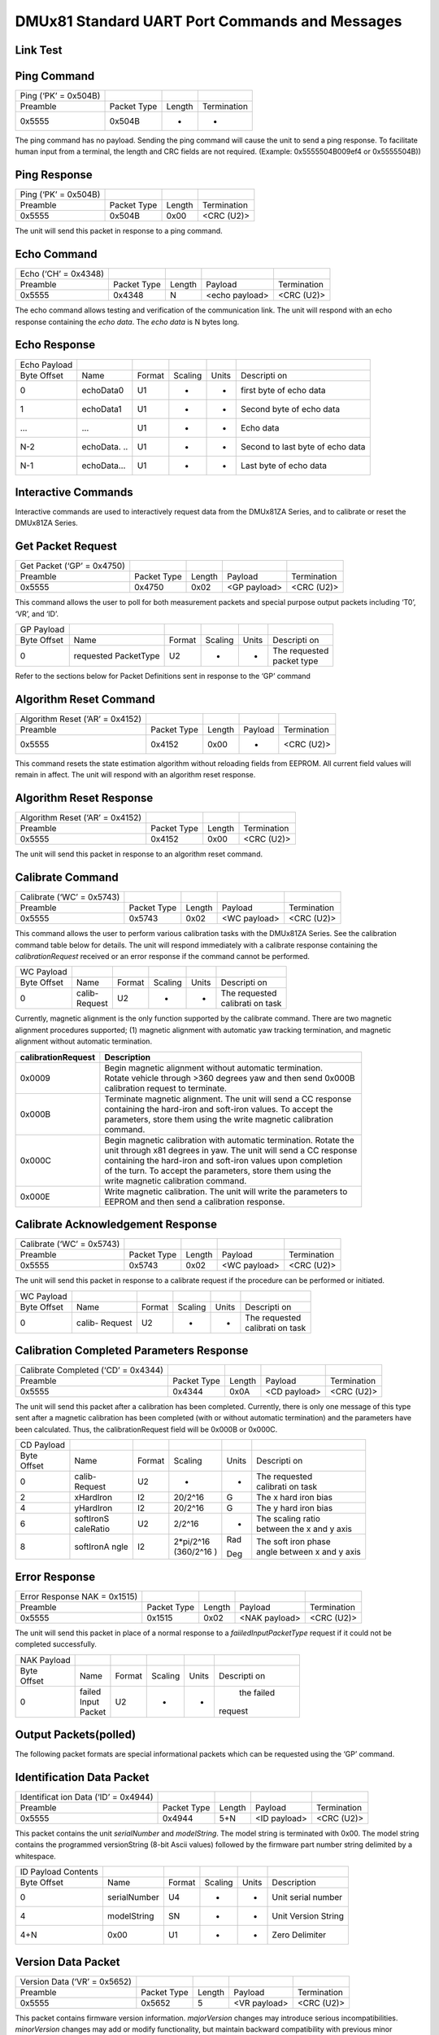 DMUx81 Standard UART Port Commands and Messages
***********************************************

Link Test
---------

Ping Command
------------

+----------------------+-------------+--------+-------------+
| Ping (‘PK’ = 0x504B) |             |        |             |
+----------------------+-------------+--------+-------------+
| Preamble             | Packet Type | Length | Termination |
+----------------------+-------------+--------+-------------+
| 0x5555               | 0x504B      | -      | -           |
+----------------------+-------------+--------+-------------+

The ping command has no payload. Sending the ping command will cause the
unit to send a ping response. To facilitate human input from a terminal,
the length and CRC fields are not required. (Example: 0x5555504B009ef4
or 0x5555504B))

Ping Response
-------------

+----------------------+-------------+--------+-------------+
| Ping (‘PK’ = 0x504B) |             |        |             |
+----------------------+-------------+--------+-------------+
| Preamble             | Packet Type | Length | Termination |
+----------------------+-------------+--------+-------------+
| 0x5555               | 0x504B      | 0x00   | <CRC (U2)>  |
+----------------------+-------------+--------+-------------+

The unit will send this packet in response to a ping command.

Echo Command
------------

+----------------------+-------------+--------+----------------+-------------+
| Echo (‘CH’ = 0x4348) |             |        |                |             |
+----------------------+-------------+--------+----------------+-------------+
| Preamble             | Packet Type | Length | Payload        | Termination |
+----------------------+-------------+--------+----------------+-------------+
| 0x5555               | 0x4348      | N      | <echo payload> | <CRC (U2)>  |
+----------------------+-------------+--------+----------------+-------------+

The echo command allows testing and verification of the communication
link. The unit will respond with an echo response containing the *echo
data*. The *echo data* is N bytes long.

Echo Response
-------------

+-----------+-----------+-----------+-----------+-----------+-----------+
| Echo      |           |           |           |           |           |
| Payload   |           |           |           |           |           |
+-----------+-----------+-----------+-----------+-----------+-----------+
| Byte      | Name      | Format    | Scaling   | Units     | Descripti |
| Offset    |           |           |           |           | on        |
+-----------+-----------+-----------+-----------+-----------+-----------+
| 0         | echoData0 | U1        | -         | -         | first     |
|           |           |           |           |           | byte of   |
|           |           |           |           |           | echo data |
+-----------+-----------+-----------+-----------+-----------+-----------+
| 1         | echoData1 | U1        | -         | -         | Second    |
|           |           |           |           |           | byte of   |
|           |           |           |           |           | echo data |
+-----------+-----------+-----------+-----------+-----------+-----------+
| …         | …         | U1        | -         | -         | Echo data |
+-----------+-----------+-----------+-----------+-----------+-----------+
| N-2       | echoData. | U1        | -         | -         | Second to |
|           | ..        |           |           |           | last byte |
|           |           |           |           |           | of echo   |
|           |           |           |           |           | data      |
+-----------+-----------+-----------+-----------+-----------+-----------+
| N-1       | echoData… | U1        | -         | -         | Last byte |
|           |           |           |           |           | of echo   |
|           |           |           |           |           | data      |
+-----------+-----------+-----------+-----------+-----------+-----------+

Interactive Commands
--------------------

Interactive commands are used to interactively request data from the
DMUx81ZA Series, and to calibrate or reset the DMUx81ZA Series.

Get Packet Request
------------------

+----------------------------+-------------+--------+--------------+-------------+
| Get Packet (‘GP’ = 0x4750) |             |        |              |             |
+----------------------------+-------------+--------+--------------+-------------+
| Preamble                   | Packet Type | Length | Payload      | Termination |
+----------------------------+-------------+--------+--------------+-------------+
| 0x5555                     | 0x4750      | 0x02   | <GP payload> | <CRC (U2)>  |
+----------------------------+-------------+--------+--------------+-------------+

This command allows the user to poll for both measurement packets and
special purpose output packets including ‘T0’, ‘VR’, and ‘ID’.

+-----------+-----------+-----------+-----------+-----------+-----------+
| GP        |           |           |           |           |           |
| Payload   |           |           |           |           |           |
+-----------+-----------+-----------+-----------+-----------+-----------+
| Byte      | Name      | Format    | Scaling   | Units     | Descripti |
| Offset    |           |           |           |           | on        |
+-----------+-----------+-----------+-----------+-----------+-----------+
| 0         | requested | U2        | -         | -         || The      |
|           | PacketType|           |           |           | requested |
|           |           |           |           |           || packet   |
|           |           |           |           |           | type      |
+-----------+-----------+-----------+-----------+-----------+-----------+

Refer to the sections below for Packet Definitions sent in response to
the ‘GP’ command

Algorithm Reset Command
-----------------------

+---------------------------------+-------------+--------+---------+-------------+
| Algorithm Reset (‘AR’ = 0x4152) |             |        |         |             |
+---------------------------------+-------------+--------+---------+-------------+
| Preamble                        | Packet Type | Length | Payload | Termination |
+---------------------------------+-------------+--------+---------+-------------+
| 0x5555                          | 0x4152      | 0x00   | -       | <CRC (U2)>  |
+---------------------------------+-------------+--------+---------+-------------+

This command resets the state estimation algorithm without reloading
fields from EEPROM. All current field values will remain in affect. The
unit will respond with an algorithm reset response.

Algorithm Reset Response
------------------------

+---------------------------------+-------------+--------+-------------+
| Algorithm Reset (‘AR’ = 0x4152) |             |        |             |
+---------------------------------+-------------+--------+-------------+
| Preamble                        | Packet Type | Length | Termination |
+---------------------------------+-------------+--------+-------------+
| 0x5555                          | 0x4152      | 0x00   | <CRC (U2)>  |
+---------------------------------+-------------+--------+-------------+

The unit will send this packet in response to an algorithm reset
command.

Calibrate Command
-----------------

+---------------------------+-------------+--------+--------------+-------------+
| Calibrate (‘WC’ = 0x5743) |             |        |              |             |
+---------------------------+-------------+--------+--------------+-------------+
| Preamble                  | Packet Type | Length | Payload      | Termination |
+---------------------------+-------------+--------+--------------+-------------+
| 0x5555                    | 0x5743      | 0x02   | <WC payload> | <CRC (U2)>  |
+---------------------------+-------------+--------+--------------+-------------+

This command allows the user to perform various calibration tasks with
the DMUx81ZA Series. See the calibration command table below for
details. The unit will respond immediately with a calibrate response
containing the *calibrationRequest* received or an error response if the
command cannot be performed.

+-----------+-----------+-----------+-----------+-----------+-----------+
| WC        |           |           |           |           |           |
| Payload   |           |           |           |           |           |
+-----------+-----------+-----------+-----------+-----------+-----------+
| Byte      | Name      | Format    | Scaling   | Units     | Descripti |
| Offset    |           |           |           |           | on        |
+-----------+-----------+-----------+-----------+-----------+-----------+
| 0         || calib-   | U2        | -         | -         || The      |
|           || Request  |           |           |           | requested |
|           |           |           |           |           || calibrati|
|           |           |           |           |           | on        |
|           |           |           |           |           | task      |
+-----------+-----------+-----------+-----------+-----------+-----------+

Currently, magnetic alignment is the only function supported by the
calibrate command. There are two magnetic alignment procedures
supported; (1) magnetic alignment with automatic yaw tracking
termination, and magnetic alignment without automatic termination.

+-----------------------------------+-----------------------------------+
| **calibrationRequest**            | **Description**                   |
+-----------------------------------+-----------------------------------+
| 0x0009                            || Begin magnetic alignment         |
|                                   | without automatic termination.    |
|                                   || Rotate vehicle through >360      |
|                                   | degrees yaw and then send 0x000B  |
|                                   || calibration request to terminate.|
+-----------------------------------+-----------------------------------+
| 0x000B                            || Terminate magnetic alignment. The|
|                                   | unit will send a CC response      |
|                                   || containing the hard-iron and     |
|                                   | soft-iron values. To accept the   |
|                                   || parameters, store them using the |
|                                   | write magnetic calibration        |
|                                   || command.                         |
+-----------------------------------+-----------------------------------+
| 0x000C                            || Begin magnetic calibration with  |
|                                   | automatic termination. Rotate the |
|                                   || unit through x81 degrees in yaw. |
|                                   | The unit will send a CC response  |
|                                   || containing the hard-iron and     |
|                                   | soft-iron values upon completion  |
|                                   || of the turn. To accept the       |
|                                   | parameters, store them using the  |
|                                   || write magnetic calibration       |
|                                   | command.                          |
+-----------------------------------+-----------------------------------+
| 0x000E                            || Write magnetic calibration. The  |
|                                   | unit will write the parameters to |
|                                   || EEPROM and then send a           |
|                                   | calibration response.             |
+-----------------------------------+-----------------------------------+

Calibrate Acknowledgement Response
----------------------------------

+---------------------------+-------------+--------+--------------+-------------+
| Calibrate (‘WC’ = 0x5743) |             |        |              |             |
+---------------------------+-------------+--------+--------------+-------------+
| Preamble                  | Packet Type | Length | Payload      | Termination |
+---------------------------+-------------+--------+--------------+-------------+
| 0x5555                    | 0x5743      | 0x02   | <WC payload> | <CRC (U2)>  |
+---------------------------+-------------+--------+--------------+-------------+

The unit will send this packet in response to a calibrate request if the
procedure can be performed or initiated.

+-----------+-----------+-----------+-----------+-----------+-----------+
| WC        |           |           |           |           |           |
| Payload   |           |           |           |           |           |
+-----------+-----------+-----------+-----------+-----------+-----------+
| Byte      | Name      | Format    | Scaling   | Units     | Descripti |
| Offset    |           |           |           |           | on        |
+-----------+-----------+-----------+-----------+-----------+-----------+
| 0         | calib-    | U2        | -         | -         || The      |
|           | Request   |           |           |           | requested |
|           |           |           |           |           || calibrati|
|           |           |           |           |           | on        |
|           |           |           |           |           | task      |
+-----------+-----------+-----------+-----------+-----------+-----------+

Calibration Completed Parameters Response
-----------------------------------------

+-------------+-------------+-------------+-------------+-------------+
| Calibrate   |             |             |             |             |
| Completed   |             |             |             |             |
| (‘CD’ =     |             |             |             |             |
| 0x4344)     |             |             |             |             |
+-------------+-------------+-------------+-------------+-------------+
| Preamble    | Packet Type | Length      | Payload     | Termination |
+-------------+-------------+-------------+-------------+-------------+
| 0x5555      | 0x4344      | 0x0A        | <CD         | <CRC (U2)>  |
|             |             |             | payload>    |             |
+-------------+-------------+-------------+-------------+-------------+

The unit will send this packet after a calibration has been completed.
Currently, there is only one message of this type sent after a magnetic
calibration has been completed (with or without automatic termination)
and the parameters have been calculated. Thus, the calibrationRequest
field will be 0x000B or 0x000C.

+-----------+-----------+-----------+-----------+-----------+-----------+
| CD        |           |           |           |           |           |
| Payload   |           |           |           |           |           |
+-----------+-----------+-----------+-----------+-----------+-----------+
|| Byte     | Name      | Format    | Scaling   | Units     | Descripti |
|| Offset   |           |           |           |           | on        |
+-----------+-----------+-----------+-----------+-----------+-----------+
| 0         || calib-   | U2        | -         | -         || The      |
|           || Request  |           |           |           | requested |
|           |           |           |           |           || calibrati|
|           |           |           |           |           | on        |
|           |           |           |           |           | task      |
+-----------+-----------+-----------+-----------+-----------+-----------+
| 2         | xHardIron | I2        | 20/2^16   | G         | The x     |
|           |           |           |           |           | hard iron |
|           |           |           |           |           | bias      |
+-----------+-----------+-----------+-----------+-----------+-----------+
| 4         | yHardIron | I2        | 20/2^16   | G         | The y     |
|           |           |           |           |           | hard iron |
|           |           |           |           |           | bias      |
+-----------+-----------+-----------+-----------+-----------+-----------+
| 6         || softIronS| U2        | 2/2^16    | -         || The      |
|           || caleRatio|           |           |           | scaling   |
|           |           |           |           |           | ratio     |
|           |           |           |           |           || between  |
|           |           |           |           |           | the x and |
|           |           |           |           |           | y axis    |
+-----------+-----------+-----------+-----------+-----------+-----------+
| 8         | softIronA | I2        || 2*pi/2^16| Rad       || The soft |
|           | ngle      |           |           |           | iron      |
|           |           |           || (360/2^16| Deg       | phase     |
|           |           |           | )         |           || angle    |
|           |           |           |           |           | between x |
|           |           |           |           |           | and y     |
|           |           |           |           |           | axis      |
+-----------+-----------+-----------+-----------+-----------+-----------+

Error Response
--------------

+-------------+-------------+-------------+-------------+-------------+
| Error       |             |             |             |             |
| Response    |             |             |             |             |
| NAK =       |             |             |             |             |
| 0x1515)     |             |             |             |             |
+-------------+-------------+-------------+-------------+-------------+
| Preamble    | Packet Type | Length      | Payload     | Termination |
+-------------+-------------+-------------+-------------+-------------+
| 0x5555      | 0x1515      | 0x02        | <NAK        | <CRC (U2)>  |
|             |             |             | payload>    |             |
+-------------+-------------+-------------+-------------+-------------+

The unit will send this packet in place of a normal response to a
*faiiledInputPacketType* request if it could not be completed
successfully.

+-----------+-----------+-----------+-----------+-----------+-----------+
| NAK       |           |           |           |           |           |
| Payload   |           |           |           |           |           |
+-----------+-----------+-----------+-----------+-----------+-----------+
|| Byte     | Name      | Format    | Scaling   | Units     | Descripti |
|| Offset   |           |           |           |           | on        |
+-----------+-----------+-----------+-----------+-----------+-----------+
| 0         || failed   | U2        | -         | -         | the       |
|           || Input    |           |           |           | failed    |
|           || Packet   |           |           |           || request  |
+-----------+-----------+-----------+-----------+-----------+-----------+

Output Packets(polled)
----------------------

The following packet formats are special informational packets which can
be requested using the ‘GP’ command.

Identification Data Packet
--------------------------

+-------------+-------------+-------------+-------------+-------------+
| Identificat |             |             |             |             |
| ion         |             |             |             |             |
| Data (‘ID’  |             |             |             |             |
| = 0x4944)   |             |             |             |             |
+-------------+-------------+-------------+-------------+-------------+
| Preamble    | Packet Type | Length      | Payload     | Termination |
+-------------+-------------+-------------+-------------+-------------+
| 0x5555      | 0x4944      | 5+N         | <ID         | <CRC (U2)>  |
|             |             |             | payload>    |             |
+-------------+-------------+-------------+-------------+-------------+

This packet contains the unit *serialNumber* and *modelString*. The
model string is terminated with 0x00. The model string contains the
programmed versionString (8-bit Ascii values) followed by the firmware
part number string delimited by a whitespace.

+---------------------+--------------+--------+---------+-------+---------------------+
| ID Payload Contents |              |        |         |       |                     |
+---------------------+--------------+--------+---------+-------+---------------------+
| Byte Offset         | Name         | Format | Scaling | Units | Description         |
+---------------------+--------------+--------+---------+-------+---------------------+
| 0                   | serialNumber | U4     | -       | -     | Unit serial number  |
+---------------------+--------------+--------+---------+-------+---------------------+
| 4                   | modelString  | SN     | -       | -     | Unit Version String |
+---------------------+--------------+--------+---------+-------+---------------------+
| 4+N                 | 0x00         | U1     | -       | -     | Zero Delimiter      |
+---------------------+--------------+--------+---------+-------+---------------------+

Version Data Packet
-------------------

+------------------------------+-------------+--------+--------------+-------------+
| Version Data (‘VR’ = 0x5652) |             |        |              |             |
+------------------------------+-------------+--------+--------------+-------------+
| Preamble                     | Packet Type | Length | Payload      | Termination |
+------------------------------+-------------+--------+--------------+-------------+
| 0x5555                       | 0x5652      | 5      | <VR payload> | <CRC (U2)>  |
+------------------------------+-------------+--------+--------------+-------------+

This packet contains firmware version information. *majorVersion*
changes may introduce serious incompatibilities. *minorVersion* changes
may add or modify functionality, but maintain backward compatibility
with previous minor versions. *patch* level changes reflect bug fixes
and internal modifications with little effect on the user. The build
*stage* is one of the following: 0=release candidate, 1=development,
2=alpha, 3=beta. The *buildNumber* is incremented with each engineering
firmware build. The *buildNumber* and *stage* for released firmware are
both zero. The final beta candidate is v.w.x.3.y, which is then changed
to v.w.x.0.1 to create the first release candidate. The last release
candidate is v.w.x.0.z, which is then changed to v.w.x.0.0 for release.

+-----------+-----------+-----------+-----------+-----------+-------------+
| VR        |           |           |           |           |             |
| Payload   |           |           |           |           |             |
| Contents  |           |           |           |           |             |
+-----------+-----------+-----------+-----------+-----------+-------------+
| Byte      | Name      | Format    | Scaling   | Units     | Descripti   |
| Offset    |           |           |           |           | on          |
+-----------+-----------+-----------+-----------+-----------+-------------+
| 0         | majorVers | U1        | -         | -         | Major       |
|           | ion       |           |           |           | firmware    |
|           |           |           |           |           | version     |
+-----------+-----------+-----------+-----------+-----------+-------------+
| 1         | minorVers | U1        | -         | -         | Minor       |
|           | ion       |           |           |           | firmware    |
|           |           |           |           |           | version     |
+-----------+-----------+-----------+-----------+-----------+-------------+
| 2         | patch     | U1        | -         | -         | Patch       |
|           |           |           |           |           | level       |
+-----------+-----------+-----------+-----------+-----------+-------------+
| 3         | stage     | -         | -         | -         || Development|
|           |           |           |           |           || Stage      |
|           |           |           |           |           || (0=release |
|           |           |           |           |           || candidate, |
|           |           |           |           |           || 1=develop, |
|           |           |           |           |           || 2=alpha,   |
|           |           |           |           |           || 3=beta)    |
+-----------+-----------+-----------+-----------+-----------+-------------+
| 4         | buildNumb | U1        | -         | -         | Build       |
|           | er        |           |           |           | number      |
+-----------+-----------+-----------+-----------+-----------+-------------+

Test 0 (Detailed BIT and Status) Packet
---------------------------------------

+----------------------+-------------+--------+--------------+-------------+
| Test (‘T0’ = 0x5430) |             |        |              |             |
+----------------------+-------------+--------+--------------+-------------+
| Preamble             | Packet Type | Length | Payload      | Termination |
+----------------------+-------------+--------+--------------+-------------+
| 03.3x5555            | 0x5430      | 0x1C   | <T0 payload> | <CRC (U2)>  |
+----------------------+-------------+--------+--------------+-------------+

This packet contains detailed BIT and status information. The full BIT
Status details are described in Section `9 <\l>`__ of this manual.

+-----------+-----------+-----------+-----------+-----------+-----------+
| T0        |           |           |           |           |           |
| Payload   |           |           |           |           |           |
+-----------+-----------+-----------+-----------+-----------+-----------+
| Byte      | Name      | Format    | Scaling   | Units     | Descripti |
| Offset    |           |           |           |           | on        |
+-----------+-----------+-----------+-----------+-----------+-----------+
| 0         | BITstatus | U2        | -         | -         | Master    |
|           |           |           |           |           | BIT and   |
|           |           |           |           |           | Status    |
|           |           |           |           |           | Field     |
+-----------+-----------+-----------+-----------+-----------+-----------+
| 2         || hardware | U2        | -         | -         | Hardware  |
|           || BIT      |           |           |           | BIT Field |
+-----------+-----------+-----------+-----------+-----------+-----------+
| 4         || hardware | U2        | -         | -         | Hardware  |
|           || PowerBIT |           |           |           | Power BIT |
|           |           |           |           |           | Field     |
+-----------+-----------+-----------+-----------+-----------+-----------+
| 6         || hardware | U2        | -         | -         | Hardware  |
|           || Env BIT  |           |           |           | Environme |
|           |           |           |           |           | BIT Field |
+-----------+-----------+-----------+-----------+-----------+-----------+
| 8         | comBIT    | U2        | -         | -         | communica |
|           |           |           |           |           | tion      |
|           |           |           |           |           | BIT Field |
+-----------+-----------+-----------+-----------+-----------+-----------+
| 10        || comSerial| U2        | -         | -         | Communica |
|           || ABIT     |           |           |           | tion      |
|           |           |           |           |           | Serial A  |
|           |           |           |           |           | BIT Field |
+-----------+-----------+-----------+-----------+-----------+-----------+
| 12        || comSerial| U2        | -         | -         | Communica |
|           || BBIT     |           |           |           | tion      |
|           |           |           |           |           | Serial B  |
|           |           |           |           |           | BIT Field |
+-----------+-----------+-----------+-----------+-----------+-----------+
| 14        || software | U2        | -         | -         | Software  |
|           || BIT      |           |           |           | BIT Field |
+-----------+-----------+-----------+-----------+-----------+-----------+
| 16        || software | U2        | -         | -         | Software  |
|           || Algorithm|           |           |           | Algorithm |
|           || BIT      |           |           |           | BIT Field |
+-----------+-----------+-----------+-----------+-----------+-----------+
| 18        || software | U2        | -         | -         | Software  |
|           || DataBIT  |           |           |           | Data BIT  |
|           |           |           |           |           | Field     |
+-----------+-----------+-----------+-----------+-----------+-----------+
| 20        || hardware | U2        | -         | -         | Hardware  |
|           || status   |           |           |           | Status    |
|           |           |           |           |           | Field     |
+-----------+-----------+-----------+-----------+-----------+-----------+
| 22        | comStatus | U2        | -         | -         | Communica |
|           |           |           |           |           | tion      |
|           |           |           |           |           | Status    |
|           |           |           |           |           | Field     |
+-----------+-----------+-----------+-----------+-----------+-----------+
| 24        || software | U2        | -         | -         | Software  |
|           || status   |           |           |           | Status    |
|           |           |           |           |           | Field     |
+-----------+-----------+-----------+-----------+-----------+-----------+
| 26        || sensor   | U2        | -         | -         | Sensor    |
|           || status   |           |           |           | Status    |
|           |           |           |           |           | Field     |
+-----------+-----------+-----------+-----------+-----------+-----------+

Output Packets(Polled or Continuous)
------------------------------------

Scaled Sensor Data Packet 0
---------------------------

+-------------+-------------+-------------+-------------+-------------+
| Scaled      |             |             |             |             |
| Sensor Data |             |             |             |             |
| (‘S0’ =     |             |             |             |             |
| 0x5330)     |             |             |             |             |
+-------------+-------------+-------------+-------------+-------------+
| Preamble    | Packet Type | Length      | Payload     | Termination |
+-------------+-------------+-------------+-------------+-------------+
| 0x5555      | 0x5330      | 0x1E        | <S0         | <CRC (U2)>  |
|             |             |             | payload>    |             |
+-------------+-------------+-------------+-------------+-------------+

This packet contains scaled sensor data. The scaled sensor data is fixed
point, 2 bytes per sensor, MSB first, for 13 sensors in the following
order: accels(x,y,z); gyros(x,y,z); mags(x,y,z); temps(x,y,z,board).
Data involving angular measurements include the factor pi in the scaling
and can be interpreted in either radians or degrees.

Angular rates: scaled to range of 3.5\* [-pi,+pi) or [-630 deg/sec to
+630 deg/sec)

Accelerometers: scaled to a range of [-10,+10) g

Magnetometers: scaled to a range of [-1,+1) Gauss

Temperature: scaled to a range of [-100, +100)°C

+-----------+-----------+-----------+-----------+-----------+-----------+
| S0        |           |           |           |           |           |
| Payload   |           |           |           |           |           |
+-----------+-----------+-----------+-----------+-----------+-----------+
| Byte      | Name      | Format    | Scaling   | Units     | Descripti |
| Offset    |           |           |           |           | on        |
+-----------+-----------+-----------+-----------+-----------+-----------+
| 0         | xAccel    | I2        | 20/2^16   | g         | X         |
|           |           |           |           |           | accelerom |
|           |           |           |           |           | eter      |
+-----------+-----------+-----------+-----------+-----------+-----------+
| 2         | yAccel    | I2        | 20/2^16   | g         | Y         |
|           |           |           |           |           | accelerom |
|           |           |           |           |           | eter      |
+-----------+-----------+-----------+-----------+-----------+-----------+
| 4         | zAccel    | I2        | 20/2^16   | g         | Z         |
|           |           |           |           |           | accelerom |
|           |           |           |           |           | eter      |
+-----------+-----------+-----------+-----------+-----------+-----------+
| 6         | xRate     | I2        | 7*pi/2^16 | rad/s     | X angular |
|           |           |           |           |           | rate      |
|           |           |           | [1260°/2^ | [°/sec]   |           |
|           |           |           | 16]       |           |           |
+-----------+-----------+-----------+-----------+-----------+-----------+
| 8         | yRate     | I2        | 7*pi/2^16 | rad/s     | Y angular |
|           |           |           |           |           | rate      |
|           |           |           | [1260°/2^ | [°/sec]   |           |
|           |           |           | 16]       |           |           |
+-----------+-----------+-----------+-----------+-----------+-----------+
| 10        | zRate     | I2        | 7*pi/2^16 | rad/s     | Z angular |
|           |           |           |           |           | rate      |
|           |           |           | [1260°/2^ | [°/sec]   |           |
|           |           |           | 16]       |           |           |
+-----------+-----------+-----------+-----------+-----------+-----------+
| 12        | xMag      | I2        | 20/2^16   | Gauss     | X         |
|           |           |           |           |           | magnetome |
|           |           |           |           |           | ter       |
+-----------+-----------+-----------+-----------+-----------+-----------+
| 14        | yMag      | I2        | 20/2^16   | Gauss     | Y         |
|           |           |           |           |           | magnetome |
|           |           |           |           |           | ter       |
+-----------+-----------+-----------+-----------+-----------+-----------+
| 16        | zMag      | I2        | 20/2^16   | Gauss     | Z         |
|           |           |           |           |           | magnetome |
|           |           |           |           |           | ter       |
+-----------+-----------+-----------+-----------+-----------+-----------+
| 18        | xRateTemp | I2        | 200/2^16  | deg. C    | X rate    |
|           |           |           |           |           | temperatu |
|           |           |           |           |           | re        |
+-----------+-----------+-----------+-----------+-----------+-----------+
| 20        | yRateTemp | I2        | 200/2^16  | deg. C    | Y rate    |
|           |           |           |           |           | temperatu |
|           |           |           |           |           | re        |
+-----------+-----------+-----------+-----------+-----------+-----------+
| 22        | zRateTemp | I2        | 200/2^16  | deg. C    | Z rate    |
|           |           |           |           |           | temperatu |
|           |           |           |           |           | re        |
+-----------+-----------+-----------+-----------+-----------+-----------+
| 24        | boardTemp | I2        | 200/2^16  | deg. C    | CPU board |
|           |           |           |           |           | temperatu |
|           |           |           |           |           | re        |
+-----------+-----------+-----------+-----------+-----------+-----------+
| 26        | GPSITOW   | U2        | truncated | ms        | GPS ITOW  |
|           |           |           |           |           | (lower 2  |
|           |           |           |           |           | bytes)    |
|           |           |           |           |           |           |
|           |           |           |           |           | Not       |
|           |           |           |           |           | Implement |
|           |           |           |           |           | ed        |
+-----------+-----------+-----------+-----------+-----------+-----------+
| 28        | BITstatus | U2        | -         | -         | Master    |
|           |           |           |           |           | BIT and   |
|           |           |           |           |           | Status    |
+-----------+-----------+-----------+-----------+-----------+-----------+

Scaled Sensor Data Packet 1 (Default IMU Data) 
----------------------------------------------

+-------------+-------------+-------------+-------------+-------------+
| Scaled      |             |             |             |             |
| Sensor Data |             |             |             |             |
| (‘S1’ =     |             |             |             |             |
| 0x5331)     |             |             |             |             |
+-------------+-------------+-------------+-------------+-------------+
| Preamble    | Packet Type | Length      | Payload     | Termination |
+-------------+-------------+-------------+-------------+-------------+
| 0x5555      | 0x5331      | 0x18        | <S1         | <CRC (U2)>  |
|             |             |             | payload>    |             |
+-------------+-------------+-------------+-------------+-------------+

This packet contains scaled sensor data. Data involving angular
measurements include the factor pi in the scaling and can be interpreted
in either radians or degrees.

Angular rates: scaled to range of 3.5\* [-pi,+pi) or [-630 deg/sec to
+630 deg/sec)

Accelerometers: scaled to a range of [-10,+10)g

Temperature: scaled to a range of [-100, +100)°C

+-----------+-----------+-----------+-----------+-----------+---------------+
| S1        |           |           |           |           |               |
| Payload   |           |           |           |           |               |
+-----------+-----------+-----------+-----------+-----------+---------------+
| Byte      | Name      | Format    | Scaling   | Units     | Description   |
| Offset    |           |           |           |           |               |
+-----------+-----------+-----------+-----------+-----------+---------------+
| 0         | xAccel    | I2        | 20/2^16   | g         | X             |
|           |           |           |           |           | accelerometer |
|           |           |           |           |           |               |
+-----------+-----------+-----------+-----------+-----------+---------------+
| 2         | yAccel    | I2        | 20/2^16   | g         | Y             |
|           |           |           |           |           | accelerometer |
|           |           |           |           |           |               |
+-----------+-----------+-----------+-----------+-----------+---------------+
| 4         | zAccel    | I2        | 20/2^16   | g         | Z             |
|           |           |           |           |           | accelerometer |
|           |           |           |           |           |               |
+-----------+-----------+-----------+-----------+-----------+---------------+
| 6         | xRate     | I2        | 7*pi/2^16 | rad/s     | X angular     |
|           |           |           |           |           | rate          |
|           |           |           | [1260°/2^ | [°/sec]   |               |
|           |           |           | 16]       |           |               |
+-----------+-----------+-----------+-----------+-----------+---------------+
| 8         | yRate     | I2        | 7*pi/2^16 | rad/s     | Y angular     |
|           |           |           |           |           | rate          |
|           |           |           | [1260°/2^ | [°/sec]   |               |
|           |           |           | 16]       |           |               |
+-----------+-----------+-----------+-----------+-----------+---------------+
| 10        | zRate     | I2        | 7*pi/2^16 | rad/s     | Z angular     |
|           |           |           |           |           | rate          |
|           |           |           | [1260°/2^ | [°/sec]   |               |
|           |           |           | 16]       |           |               |
+-----------+-----------+-----------+-----------+-----------+---------------+
| 12        | xRateTemp | I2        | 200/2^16  | deg. C    | X rate        |
|           |           |           |           |           | temperature   |
|           |           |           |           |           |               |
+-----------+-----------+-----------+-----------+-----------+---------------+
| 14        | yRateTemp | I2        | 200/2^16  | deg. C    | Y rate        |
|           |           |           |           |           | temperature   |
|           |           |           |           |           |               |
+-----------+-----------+-----------+-----------+-----------+---------------+
| 16        | zRateTemp | I2        | 200/2^16  | deg. C    | Z rate        |
|           |           |           |           |           | temperature   |
|           |           |           |           |           |               |
+-----------+-----------+-----------+-----------+-----------+---------------+
| 18        | boardTemp | I2        | 200/2^16  | deg. C    | CPU board     |
|           |           |           |           |           | temperature   |
|           |           |           |           |           |               |
+-----------+-----------+-----------+-----------+-----------+---------------+
| 20        | Counter   | U2        | -         | packets   | Output        |
|           |           |           |           |           | packet        |
|           |           |           |           |           | counter       |
+-----------+-----------+-----------+-----------+-----------+---------------+
| 22        | BITstatus | U2        | -         | -         | Master        |
|           |           |           |           |           | BIT and       |
|           |           |           |           |           | Status        |
+-----------+-----------+-----------+-----------+-----------+---------------+

Angle Data Packet 1 (Default AHRS Data)
---------------------------------------

+----------------------------+-------------+--------+--------------+-------------+
| Angle Data (‘A1’ = 0x4131) |             |        |              |             |
+----------------------------+-------------+--------+--------------+-------------+
| Preamble                   | Packet Type | Length | Payload      | Termination |
+----------------------------+-------------+--------+--------------+-------------+
| 0x5555                     | 0x4131      | 0x20   | <A1 payload> | <CRC (U2)>  |
+----------------------------+-------------+--------+--------------+-------------+

This packet contains angle data and selected sensor data scaled in most
cases to a signed 2^16 2’s complement number. Data involving angular
measurements include the factor pi in the scaling and can be interpreted
in either radians or degrees.

Angles: scaled to a range of [-pi,+pi) or [-180 deg to +180 deg).

Angular rates: scaled to range of 3.5\* [-pi,+pi) or [-630 deg/sec to
+630 deg/sec)

Accelerometers: scaled to a range of [-10,+10) g

Magnetometers: scaled to a range of [-10,+10) Gauss

Temperature: scaled to a range of [-100, +100) °C

+-----------+-----------+-----------+-----------+-----------+----------------+
| A1        |           |           |           |           |                |
| Payload   |           |           |           |           |                |
+-----------+-----------+-----------+-----------+-----------+----------------+
| Byte      | Name      | Format    | Scaling   | Units     | Description    |
| Offset    |           |           |           |           |                |
+-----------+-----------+-----------+-----------+-----------+----------------+
| 0         | rollAngle | I2        | 2*pi/2^16 | Radians   | Roll           |
|           |           |           |           |           | angle          |
|           |           |           | [360°/2^1 | [°]       |                |
|           |           |           | 6]        |           |                |
+-----------+-----------+-----------+-----------+-----------+----------------+
| 2         | pitchAngl | I2        | 2*pi/2^16 | Radians   | Pitch          |
|           | e         |           |           |           | angle          |
|           |           |           | [360°/2^1 | [°]       |                |
|           |           |           | 6]        |           |                |
+-----------+-----------+-----------+-----------+-----------+----------------+
| 4         || yawAngle | I2        | 2*pi/2^16 | Radians   || Yaw angle     |
|           || Mag      |           |           |           | (magnetic      |
|           |           |           | [360°/2^1 | [°]       || north)        |
|           |           |           | 6]        |           |                |
+-----------+-----------+-----------+-----------+-----------+----------------+
| 6         || xRate    | I2        | 7*pi/2^16 | rad/s     | X angular      |
|           || Corrected|           |           |           | rate           |
|           |           |           | [1260°/2^ | [°/sec]   | Corrected      |
|           |           |           | 16]       |           |                |
+-----------+-----------+-----------+-----------+-----------+----------------+
| 8         || yRate    | I2        | 7*pi/2^16 | rad/s     | Y angular      |
|           || Corrected|           |           |           | rate           |
|           |           |           | [1260°/2^ | [°/sec]   | Corrected      |
|           |           |           | 16]       |           |                |
+-----------+-----------+-----------+-----------+-----------+----------------+
| 10        || zRate    | I2        | 7*pi/2^16 | rad/s     | Z angular      |
|           || Corrected|           |           |           | rate           |
|           |           |           | [1260°/2^ | [°/sec]   | Corrected      |
|           |           |           | 16]       |           |                |
+-----------+-----------+-----------+-----------+-----------+----------------+
| 12        | xAccel    | I2        | 20/2^16   | g         | X              |
|           |           |           |           |           | accelerometer  |
|           |           |           |           |           |                |
+-----------+-----------+-----------+-----------+-----------+----------------+
| 14        | yAccel    | I2        | 20/2^16   | g         | Y              |
|           |           |           |           |           | accelerometer  |
|           |           |           |           |           |                |
+-----------+-----------+-----------+-----------+-----------+----------------+
| 16        | zAccel    | I2        | 20/2^16   | g         | Z              |
|           |           |           |           |           | accelerometer  |
|           |           |           |           |           |                |
+-----------+-----------+-----------+-----------+-----------+----------------+
| 18        | xMag      | I2        | 20/2^16   | Gauss     | X              |
|           |           |           |           |           | magnetometer   |
|           |           |           |           |           |                |
+-----------+-----------+-----------+-----------+-----------+----------------+
| 20        | yMag      | I2        | 20/2^16   | Gauss     | Y              |
|           |           |           |           |           | magnetometer   |
|           |           |           |           |           |                |
+-----------+-----------+-----------+-----------+-----------+----------------+
| 22        | zMag      | I2        | 20/2^16   | Gauss     | Z              |
|           |           |           |           |           | magnetometer   |
|           |           |           |           |           |                |
+-----------+-----------+-----------+-----------+-----------+----------------+
| 24        | xRateTemp | I2        | 200/2^16  | Deg C     | X rate         |
|           |           |           |           |           | temperature    |
|           |           |           |           |           |                |
+-----------+-----------+-----------+-----------+-----------+----------------+
| 26        | timeITOW  | U4        | 1         | ms        || DMU ITOW      |
|           |           |           |           |           | (sync to       |
|           |           |           |           |           | GPS)           |
|           |           |           |           |           |                |
|           |           |           |           |           || Not           |
|           |           |           |           |           | Implemented    |
|           |           |           |           |           |                |
+-----------+-----------+-----------+-----------+-----------+----------------+
| 30        | BITstatus | U2        | -         | -         | Master         |
|           |           |           |           |           | BIT and        |
|           |           |           |           |           | Status         |
+-----------+-----------+-----------+-----------+-----------+----------------+

Angle Data Packet 2 (Default VG Data)
-------------------------------------

+----------------------------+-------------+--------+--------------+-------------+
| Angle Data (‘A2’ = 0x4132) |             |        |              |             |
+----------------------------+-------------+--------+--------------+-------------+
| Preamble                   | Packet Type | Length | Payload      | Termination |
+----------------------------+-------------+--------+--------------+-------------+
| 0x5555                     | 0x4132      | 0x1E   | <A2 payload> | <CRC (U2)>  |
+----------------------------+-------------+--------+--------------+-------------+

This packet contains angle data and selected sensor data scaled in most
cases to a signed 2^16 2’s complement number. Data involving angular
measurements include the factor pi in the scaling and can be interpreted
in either radians or degrees.

Angles: scaled to a range of [-pi,+pi) or [-180 deg to +180 deg).

Angular rates: scaled to range of 3.5\* [-pi,+pi) or [-630 deg/sec to
+630 deg/sec)

Accelerometers: scaled to a range of [-10,+10) g

Temperature: scaled to a range of [-100, +100) °C

+-----------+-----------+-----------+-----------+-----------+----------------+
| A2        |           |           |           |           |                |
| Payload   |           |           |           |           |                |
+-----------+-----------+-----------+-----------+-----------+----------------+
| Byte      | Name      | Format    | Scaling   | Units     | Description    |
| Offset    |           |           |           |           |                |
+-----------+-----------+-----------+-----------+-----------+----------------+
| 0         | rollAngle | I2        | 2*pi/2^16 | Radians   | Roll           |
|           |           |           |           |           | angle          |
|           |           |           | [360°/2^1 | [°]       |                |
|           |           |           | 6]        |           |                |
+-----------+-----------+-----------+-----------+-----------+----------------+
| 2         | pitchAngl | I2        | 2*pi/2^16 | Radians   | Pitch          |
|           | e         |           |           |           | angle          |
|           |           |           | [360°/2^1 | [°]       |                |
|           |           |           | 6]        |           |                |
+-----------+-----------+-----------+-----------+-----------+----------------+
| 4         || yawAngle | I2        | 2*pi/2^16 | Radians   | Yaw angle      |
|           || True     |           |           |           | (free)         |
|           |           |           | [360°/2^1 | [°]       |                |
|           |           |           | 6]        |           |                |
+-----------+-----------+-----------+-----------+-----------+----------------+
| 6         || xRate    | I2        | 7*pi/2^16 | rad/s     || X angular     |
|           || Corrected|           |           |           | rate           |
|           |           |           | [1260°/2^ | [°/sec]   || corrected     |
|           |           |           | 16]       |           |                |
+-----------+-----------+-----------+-----------+-----------+----------------+
| 8         || yRate  r | I2        | 7*pi/2^16 | rad/s     || Y angular     |
|           || Corrected|           |           |           |  rate          |
|           |           |           | [1260°/2^ | [°/sec]   || corrected     |
|           |           |           | 16]       |           |                |
+-----------+-----------+-----------+-----------+-----------+----------------+
| 10        || zRate    | I2        | 7*pi/2^16 | rad/s     || Z angular     |
|           || Corrected|           |           |           | rate           |
|           |           |           | [1260°/2^ | [°/sec]   || corrected     |
|           |           |           | 16]       |           |                |
+-----------+-----------+-----------+-----------+-----------+----------------+
| 12        | xAccel    | I2        | 20/2^16   | g         || X             |
|           |           |           |           |           || accelerometer |
|           |           |           |           |           |                |
+-----------+-----------+-----------+-----------+-----------+----------------+
| 14        | yAccel    | I2        | 20/2^16   | g         || Y             |
|           |           |           |           |           || accelerometer |
|           |           |           |           |           |                |
+-----------+-----------+-----------+-----------+-----------+----------------+
| 16        | zAccel    | I2        | 20/2^16   | g         || Z             |
|           |           |           |           |           || accelerometer |
|           |           |           |           |           |                |
+-----------+-----------+-----------+-----------+-----------+----------------+
| 18        | xRateTemp | I2        | 200/2^16  | deg. C    || X rate        |
|           |           |           |           |           || temperature   |
|           |           |           |           |           |                |
+-----------+-----------+-----------+-----------+-----------+----------------+
| 20        | yRateTemp | I2        | 200/2^16  | deg. C    || Y rate        |
|           |           |           |           |           || temperature   |
|           |           |           |           |           |                |
+-----------+-----------+-----------+-----------+-----------+----------------+
| 22        | zRateTemp | I2        | 200/2^16  | deg. C    || Z rate        |
|           |           |           |           |           || temperature   |
|           |           |           |           |           |                |
+-----------+-----------+-----------+-----------+-----------+----------------+
| 24        | timeITOW  | U4        | 1         | ms        || DMU ITOW      |
|           |           |           |           |           | (sync to       |
|           |           |           |           |           | GPS)           |
|           |           |           |           |           |                |
|           |           |           |           |           || Not           |
|           |           |           |           |           | Implemented    |
|           |           |           |           |           |                |
+-----------+-----------+-----------+-----------+-----------+----------------+
| 28        | BITstatus | U2        | -         | -         || Master        |
|           |           |           |           |           | BIT and        |
|           |           |           |           |           || Status        |
+-----------+-----------+-----------+-----------+-----------+----------------+

Angle Data Packet 3 (Default MTLT Data)
---------------------------------------

+----------------------------+-------------+--------+--------------+-------------+
| Angle Data (‘A3’ = 0x4133) |             |        |              |             |
+----------------------------+-------------+--------+--------------+-------------+
| Preamble                   | Packet Type | Length | Payload      | Termination |
+----------------------------+-------------+--------+--------------+-------------+
| 0x5555                     | 0x4133      | 0x1E   | <A3 payload> | <CRC (U2)>  |
+----------------------------+-------------+--------+--------------+-------------+

This packet contains angle data and selected sensor data scaled in most
cases to a signed 2^16 2’s complement number. Data involving angular
measurements include the factor pi in the scaling and can be interpreted
in either radians or degrees.

Angles: scaled to a range of [-pi,+pi) or [-180 deg to +180 deg).

Angular rates: scaled to range of 3.5\* [-pi,+pi) or [-630 deg/sec to
+630 deg/sec)

Accelerometers: scaled to a range of [-10,+10) g

Temperature: scaled to a range of [-100, +100) °C

+-----------+-----------+-----------+-----------+-----------+----------------+
| A3        |           |           |           |           |                |
| Payload   |           |           |           |           |                |
+-----------+-----------+-----------+-----------+-----------+----------------+
| Byte      | Name      | Format    | Scaling   | Units     | Description    |
| Offset    |           |           |           |           |                |
+-----------+-----------+-----------+-----------+-----------+----------------+
| 0         | rollAngle | I2        | 2*pi/2^16 | Radians   | Roll           |
|           |           |           |           |           | angle          |
|           |           |           | [360°/2^1 | [°]       |                |
|           |           |           | 6]        |           |                |
+-----------+-----------+-----------+-----------+-----------+----------------+
| 2         | pitchAngle| I2        | 2*pi/2^16 | Radians   | Pitch          |
|           |           |           |           |           | angle          |
|           |           |           | [360°/2^1 | [°]       |                |
|           |           |           | 6]        |           |                |
+-----------+-----------+-----------+-----------+-----------+----------------+
| 4         || yawAngle | I2        | 2*pi/2^16 | Radians   | Yaw angle      |
|           || True     |           |           |           | (free)         |
|           |           |           | [360°/2^1 | [°]       |                |
|           |           |           | 6]        |           |                |
+-----------+-----------+-----------+-----------+-----------+----------------+
| 6         || xRate    | I2        | 7*pi/2^16 | rad/s     || X angular     |
|           || Scaled   |           |           |           | rate           |
|           |           |           | [1260°/2^ | [°/sec]   || corrected     |
|           |           |           | 16]       |           |                |
+-----------+-----------+-----------+-----------+-----------+----------------+
| 8         || yRate    | I2        | 7*pi/2^16 | rad/s     || Y angular     |
|           || Scaled   |           |           |           | rate           |
|           |           |           | [1260°/2^ | [°/sec]   || corrected     |
|           |           |           | 16]       |           |                |
+-----------+-----------+-----------+-----------+-----------+----------------+
| 10        || zRate    | I2        | 7*pi/2^16 | rad/s     || Z angular     |
|           || Scaled   |           |           |           | rate           |
|           |           |           | [1260°/2^ | [°/sec]   || corrected     |
|           |           |           | 16]       |           |                |
+-----------+-----------+-----------+-----------+-----------+----------------+
| 12        | xAccel    | I2        | 20/2^16   | g         || X             |
|           |           |           |           |           || accelerometer |
|           |           |           |           |           |                |
+-----------+-----------+-----------+-----------+-----------+----------------+
| 14        | yAccel    | I2        | 20/2^16   | g         || Y             |
|           |           |           |           |           || accelerometer |
|           |           |           |           |           |                |
+-----------+-----------+-----------+-----------+-----------+----------------+
| 16        | zAccel    | I2        | 20/2^16   | g         || Z             |
|           |           |           |           |           || accelerometer |
|           |           |           |           |           |                |
+-----------+-----------+-----------+-----------+-----------+----------------+
| 18        | xRateTemp | I2        | 200/2^16  | deg. C    || X rate        |
|           |           |           |           |           || temperature   |
|           |           |           |           |           |                |
+-----------+-----------+-----------+-----------+-----------+----------------+
| 20        | yRateTemp | I2        | 200/2^16  | deg. C    || Y rate        |
|           |           |           |           |           || temperature   |
|           |           |           |           |           |                |
+-----------+-----------+-----------+-----------+-----------+----------------+
| 22        | zRateTemp | I2        | 200/2^16  | deg. C    || Z rate        |
|           |           |           |           |           || temperature   |
|           |           |           |           |           |                |
+-----------+-----------+-----------+-----------+-----------+----------------+
| 24        | timeITOW  | U4        | 1         | ms        || DMU ITOW      |
|           |           |           |           |           | (sync to       |
|           |           |           |           |           | GPS)           |
|           |           |           |           |           |                |
|           |           |           |           |           || Not           |
|           |           |           |           |           | Implemented    |
|           |           |           |           |           |                |
+-----------+-----------+-----------+-----------+-----------+----------------+
| 28        | BITstatus | U2        | -         | -         || Master        |
|           |           |           |           |           | BIT and        |
|           |           |           |           |           || Status        |
+-----------+-----------+-----------+-----------+-----------+----------------+

Nav Data Packet 0
-----------------

+--------------------------+-------------+--------+--------------+-------------+
| Nav Data (‘N0’ = 0x4E30) |             |        |              |             |
+--------------------------+-------------+--------+--------------+-------------+
| Preamble                 | Packet Type | Length | Payload      | Termination |
+--------------------------+-------------+--------+--------------+-------------+
| 0x5555                   | 0x4E30      | 0x20   | <N0 payload> | <CRC (U2)>  |
+--------------------------+-------------+--------+--------------+-------------+

This packet contains navigation data and selected sensor data scaled in
most cases to a signed 2^16 2’s complement number. Data involving
angular measurements include the factor pi in the scaling and can be
interpreted in either radians or degrees.

Angles: scaled to a range of [-pi,+pi) or [-180 deg to +180 deg).

Angular rates: scaled to range of 3.5\* [-pi,+pi) or [-630 deg/sec to
+630 deg/sec)

Accelerometers: scaled to a range of [-10,+10) g

Temperature: scaled to a range of [-100, +100) °C

Velocities are scaled to a range of [-256,256) m/s

    Altitude is scaled to a range of [-100,16284) m using a shifted 2’s
    complement representation.

Longitude and latitude are scaled to a range of [-pi,pi) or [-180 deg to
+180 deg).

+-----------+-----------+-----------+-----------+-----------+----------------+
| N0        |           |           |           |           |                |
| Payload   |           |           |           |           |                |
+-----------+-----------+-----------+-----------+-----------+----------------+
| Byte      | Name      | Format    | Scaling   | Units     | Description    |
| Offset    |           |           |           |           |                |
+-----------+-----------+-----------+-----------+-----------+----------------+
| 0         | rollAngle | I2        | 2*pi/2^16 | Radians   | Roll           |
|           |           |           |           |           | angle          |
|           |           |           | [360°/2^1 | [°]       |                |
|           |           |           | 6]        |           |                |
+-----------+-----------+-----------+-----------+-----------+----------------+
| 2         | pitchAngle| I2        | 2*pi/2^16 | Radians   | Pitch          |
|           |           |           |           |           | angle          |
|           |           |           | [360°/2^1 | [°]       |                |
|           |           |           | 6]        |           |                |
+-----------+-----------+-----------+-----------+-----------+----------------+
| 4         || yawAngle | I2        | 2*pi/2^16 | Radians   || Yaw angle     |
|           || True     |           |           |           || (true         |
|           |           |           | [360°/2^1 | [°]       | north)         |
|           |           |           | 6]        |           |                |
+-----------+-----------+-----------+-----------+-----------+----------------+
| 6         || xRate    | I2        | 7*pi/2^16 | rad/s     || X angular     |
|           || Corrected|           |           |           | rate           |
|           |           |           | [1260°/2^ | [°/sec]   || corrected     |
|           |           |           | 16]       |           |                |
+-----------+-----------+-----------+-----------+-----------+----------------+
| 8         || yRate    | I2        | 7*pi/2^16 | rad/s     || Y angular     |
|           || Corrected|           |           |           | rate           |
|           |           |           | [1260°/2^ | [°/sec]   || corrected     |
|           |           |           | 16]       |           |                |
+-----------+-----------+-----------+-----------+-----------+----------------+
| 10        || zRate    | I2        | 7*pi/2^16 | rad/s     || Z angular     |
|           || Corrected|           |           |           | rate           |
|           |           |           | [1260°/2^ | [°/sec]   || corrected     |
|           |           |           | 16]       |           |                |
+-----------+-----------+-----------+-----------+-----------+----------------+
| 12        | nVel      | I2        | 512/2^16  | m/s       | North          |
|           |           |           |           |           | velocity       |
+-----------+-----------+-----------+-----------+-----------+----------------+
| 14        | eVel      | I2        | 512/2^16  | m/s       | East           |
|           |           |           |           |           | velocity       |
+-----------+-----------+-----------+-----------+-----------+----------------+
| 16        | dVel      | I2        | 512/2^16  | m/s       | Down           |
|           |           |           |           |           | velocity       |
+-----------+-----------+-----------+-----------+-----------+----------------+
| 18        | longitude | I4        | 2*pi/2^32 | Radians   | Longitude      |
|           |           |           |           |           |                |
|           |           |           | [360°/2^3 | [°]       |                |
|           |           |           | 2]        |           |                |
+-----------+-----------+-----------+-----------+-----------+----------------+
| 22        | latitude  | I4        | 2*pi/2^32 | Radians   | Latitude       |
|           |           |           |           |           |                |
|           |           |           | [360°/2^3 | [°]       |                |
|           |           |           | 2]        |           |                |
+-----------+-----------+-----------+-----------+-----------+----------------+
| 26        | altitude  | I2\*      | 2^14/2^16 | m         || GPS           |
|           |           |           |           |           | altitude       |
|           |           |           |           |           || [-100,162     |
|           |           |           |           |           | 84)            |
+-----------+-----------+-----------+-----------+-----------+----------------+
| 28        | ITOW      | U2        | truncated | ms        || ITOW          |
|           |           |           |           |           || (lower 2      |
|           |           |           |           |           | bytes)         |
+-----------+-----------+-----------+-----------+-----------+----------------+
| 30        | BITstatus | U2        | -         | -         || Master        |
|           |           |           |           |           | BIT and        |
|           |           |           |           |           || Status        |
+-----------+-----------+-----------+-----------+-----------+----------------+

Nav Data Packet 1 (Default INS Data)
------------------------------------

+--------------------------+-------------+--------+--------------+-------------+
| Nav Data (‘N1’ = 0x4E31) |             |        |              |             |
+--------------------------+-------------+--------+--------------+-------------+
| Preamble                 | Packet Type | Length | Payload      | Termination |
+--------------------------+-------------+--------+--------------+-------------+
| 0x5555                   | 0x4E31      | 0x2A   | <N1 payload> | <CRC (U2)>  |
+--------------------------+-------------+--------+--------------+-------------+

This packet contains navigation data and selected sensor data scaled in
most cases to a signed 2^16 2’s complement number. Data involving
angular measurements include the factor pi in the scaling and can be
interpreted in either radians or degrees.

Angles: scaled to a range of [-pi,+pi) or [-180 deg to +180 deg).

Angular rates: scaled to range of 3.5\* [-pi,+pi) or [-630 deg/sec to
+630 deg/sec)

Accelerometers: scaled to a range of [-10,+10) g

Temperature: scaled to a range of [-100, +100) °C

Velocities are scaled to a range of [-256,256) m/s

    Altitude is scaled to a range of [-100,16284) m using a shifted 2’s
    complement representation.

Longitude and latitude are scaled to a range of [-pi,pi) or [-180 deg to
+180 deg).

+-----------+-----------+-----------+-----------+-----------+----------------+
| N1        |           |           |           |           |                |
| Payload   |           |           |           |           |                |
+-----------+-----------+-----------+-----------+-----------+----------------+
| Byte      | Name      | Format    | Scaling   | Units     | Description    |
| Offset    |           |           |           |           |                |
+-----------+-----------+-----------+-----------+-----------+----------------+
| 0         | rollAngle | I2        | 2*pi/2^16 | Radians   | Roll           |
|           |           |           |           |           | angle          |
|           |           |           | [360°/2^1 | [°]       |                |
|           |           |           | 6]        |           |                |
+-----------+-----------+-----------+-----------+-----------+----------------+
| 2         | pitchAngle| I2        | 2*pi/2^16 | Radians   | Pitch          |
|           |           |           |           |           | angle          |
|           |           |           | [360°/2^1 | [°]       |                |
|           |           |           | 6]        |           |                |
+-----------+-----------+-----------+-----------+-----------+----------------+
| 4         || yawAngle | I2        | 2*pi/2^16 | Radians   || Yaw angle     |
|           || True     |           |           |           || (true         |
|           |           |           | [360°/2^1 | [°]       | north)         |
|           |           |           | 6]        |           |                |
+-----------+-----------+-----------+-----------+-----------+----------------+
| 6         || xRate    | I2        | 7*pi/2^16 | rad/s     || X angular     |
|           || Corrected|           |           |           | rate           |
|           |           |           | [1260°/2^ | [°/sec]   || corrected     |
|           |           |           | 16]       |           |                |
+-----------+-----------+-----------+-----------+-----------+----------------+
| 8         || yRate    | I2        | 7*pi/2^16 | rad/s     || Y angular     |
|           || Corrected|           |           |           | rate           |
|           |           |           | [1260°/2^ | [°/sec]   || corrected     |
|           |           |           | 16]       |           |                |
+-----------+-----------+-----------+-----------+-----------+----------------+
| 10        || zRate    | I2        | 7*pi/2^16 | rad/s     || Z angular     |
|           || Corrected|           |           |           | rate           |
|           |           |           | [1260°/2^ | [°/sec]   || corrected     |
|           |           |           | 16]       |           |                |
+-----------+-----------+-----------+-----------+-----------+----------------+
| 12        | xAccel    | I2        | 20/2^16   | g         || X             |
|           |           |           |           |           || accelerometer |
|           |           |           |           |           |                |
+-----------+-----------+-----------+-----------+-----------+----------------+
| 14        | yAccel    | I2        | 20/2^16   | g         || Y             |
|           |           |           |           |           || accelerometer |
|           |           |           |           |           |                |
+-----------+-----------+-----------+-----------+-----------+----------------+
| 16        | zAccel    | I2        | 20/2^16   | g         || Z             |
|           |           |           |           |           || accelerometer |
|           |           |           |           |           |                |
+-----------+-----------+-----------+-----------+-----------+----------------+
| 18        | nVel      | I2        | 512/2^16  | m/s       | North          |
|           |           |           |           |           | velocity       |
+-----------+-----------+-----------+-----------+-----------+----------------+
| 20        | eVel      | I2        | 512/2^16  | m/s       | East           |
|           |           |           |           |           | velocity       |
+-----------+-----------+-----------+-----------+-----------+----------------+
| 22        | dVel      | I2        | 512/2^16  | m/s       | Down           |
|           |           |           |           |           | velocity       |
+-----------+-----------+-----------+-----------+-----------+----------------+
| 24        | longitude | I4        | 2*pi/2^32 | Radians   | Longitude      |
|           |           |           |           |           |                |
|           |           |           | [360°/2^3 | [°]       |                |
|           |           |           | 2]        |           |                |
+-----------+-----------+-----------+-----------+-----------+----------------+
| 28        | latitude  | I4        | 2*pi/2^32 | Radians   | Latitude       |
|           |           |           |           |           |                |
|           |           |           | [360°/2^3 | [°]       |                |
|           |           |           | 2]        |           |                |
+-----------+-----------+-----------+-----------+-----------+----------------+
| 32        | altitude  | I2\*      | 2^14/2^16 | m         || Altitude      |
|           |           |           |           |           || [-100,162     |
|           |           |           |           |           | 84)            |
+-----------+-----------+-----------+-----------+-----------+----------------+
| 34        | xRateTemp | I2        | 200/2^16  | deg C     || X rate        |
|           |           |           |           |           | sensor         |
|           |           |           |           |           || temperatu     |
|           |           |           |           |           | re             |
+-----------+-----------+-----------+-----------+-----------+----------------+
| 36        | ITOW      | U4        | 1         | ms        | ITOW           |
|           |           |           |           |           | (sync to       |
|           |           |           |           |           | GPS)           |
+-----------+-----------+-----------+-----------+-----------+----------------+
| 40        | BITstatus | U2        | -         | -         | Master         |
|           |           |           |           |           | BIT and        |
|           |           |           |           |           | Status         |
+-----------+-----------+-----------+-----------+-----------+----------------+


